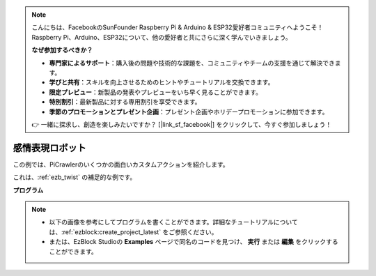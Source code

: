 .. note:: 

    こんにちは、FacebookのSunFounder Raspberry Pi & Arduino & ESP32愛好者コミュニティへようこそ！Raspberry Pi、Arduino、ESP32について、他の愛好者と共にさらに深く学んでいきましょう。

    **なぜ参加するべきか？**

    - **専門家によるサポート**：購入後の問題や技術的な課題を、コミュニティやチームの支援を通じて解決できます。
    - **学びと共有**：スキルを向上させるためのヒントやチュートリアルを交換できます。
    - **限定プレビュー**：新製品の発表やプレビューをいち早く見ることができます。
    - **特別割引**：最新製品に対する専用割引を享受できます。
    - **季節のプロモーションとプレゼント企画**：プレゼント企画やホリデープロモーションに参加できます。

    👉 一緒に探求し、創造を楽しみたいですか？ [|link_sf_facebook|] をクリックして、今すぐ参加しましょう！

.. _ezb_emotional:

感情表現ロボット
==========================

この例では、PiCrawlerのいくつかの面白いカスタムアクションを紹介します。

これは、:ref:`ezb_twist` の補足的な例です。

**プログラム**

.. note::

    * 以下の画像を参考にしてプログラムを書くことができます。詳細なチュートリアルについては、:ref:`ezblock:create_project_latest` をご参照ください。
    * または、EzBlock Studioの **Examples** ページで同名のコードを見つけ、 **実行** または **編集** をクリックすることができます。

.. image:: img/sp210928_173753.png
    :width: 800